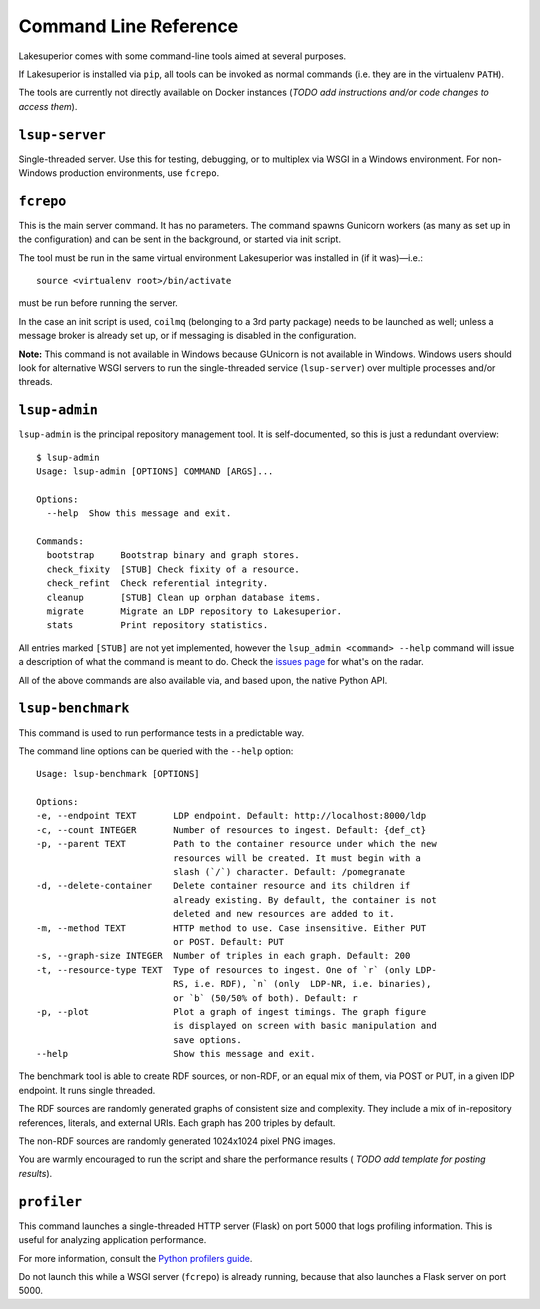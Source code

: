 Command Line Reference
======================

Lakesuperior comes with some command-line tools aimed at several purposes.

If Lakesuperior is installed via ``pip``, all tools can be invoked as normal
commands (i.e. they are in the virtualenv ``PATH``). 

The tools are currently not directly available on Docker instances (*TODO add
instructions and/or code changes to access them*).

``lsup-server``
---------------

Single-threaded server. Use this for testing, debugging, or to multiplex via
WSGI in a Windows environment. For non-Windows production environments, use
``fcrepo``.

``fcrepo``
----------

This is the main server command. It has no parameters. The command spawns
Gunicorn workers (as many as set up in the configuration) and can be sent in
the background, or started via init script.

The tool must be run in the same virtual environment Lakesuperior
was installed in (if it was)—i.e.::

    source <virtualenv root>/bin/activate

must be run before running the server.

In the case an init script is used, ``coilmq`` (belonging to a 3rd party
package) needs to be launched as well; unless a message broker is already set
up, or if messaging is disabled in the configuration.

**Note:** This command is not available in Windows because GUnicorn is not
available in Windows. Windows users should look for alternative WSGI servers
to run the single-threaded service (``lsup-server``) over multiple processes
and/or threads.

``lsup-admin``
--------------

``lsup-admin`` is the principal repository management tool. It is
self-documented, so this is just a redundant overview::

   $ lsup-admin
   Usage: lsup-admin [OPTIONS] COMMAND [ARGS]...

   Options:
     --help  Show this message and exit.

   Commands:
     bootstrap     Bootstrap binary and graph stores.
     check_fixity  [STUB] Check fixity of a resource.
     check_refint  Check referential integrity.
     cleanup       [STUB] Clean up orphan database items.
     migrate       Migrate an LDP repository to Lakesuperior.
     stats         Print repository statistics.

All entries marked ``[STUB]`` are not yet implemented, however the
``lsup_admin <command> --help`` command will issue a description of what
the command is meant to do. Check the
`issues page <https://github.com/scossu/lakesuperior/issues>`__ for what's on
the radar.

All of the above commands are also available via, and based upon, the
native Python API.

``lsup-benchmark``
------------------

This command is used to run performance tests in a predictable way.

The command line options can be queried with the ``--help`` option::

   Usage: lsup-benchmark [OPTIONS]

   Options:
   -e, --endpoint TEXT       LDP endpoint. Default: http://localhost:8000/ldp
   -c, --count INTEGER       Number of resources to ingest. Default: {def_ct}
   -p, --parent TEXT         Path to the container resource under which the new
                             resources will be created. It must begin with a
                             slash (`/`) character. Default: /pomegranate
   -d, --delete-container    Delete container resource and its children if
                             already existing. By default, the container is not
                             deleted and new resources are added to it.
   -m, --method TEXT         HTTP method to use. Case insensitive. Either PUT
                             or POST. Default: PUT
   -s, --graph-size INTEGER  Number of triples in each graph. Default: 200
   -t, --resource-type TEXT  Type of resources to ingest. One of `r` (only LDP-
                             RS, i.e. RDF), `n` (only  LDP-NR, i.e. binaries),
                             or `b` (50/50% of both). Default: r
   -p, --plot                Plot a graph of ingest timings. The graph figure
                             is displayed on screen with basic manipulation and
                             save options.
   --help                    Show this message and exit.

The benchmark tool is able to create RDF sources, or non-RDF, or an equal mix
of them, via POST or PUT, in a given lDP endpoint. It runs single threaded.

The RDF sources are randomly generated graphs of consistent size and
complexity. They include a mix of in-repository references, literals, and
external URIs. Each graph has 200 triples by default.

The non-RDF sources are randomly generated 1024x1024 pixel PNG images.

You are warmly encouraged to run the script and share the performance results (
*TODO add template for posting results*).

``profiler``
------------

This command launches a single-threaded HTTP server (Flask) on port 5000 that
logs profiling information. This is useful for analyzing application
performance.

For more information, consult the `Python profilers guide
<https://docs.python.org/3/library/profile.html>`__.

Do not launch this while a WSGI server (``fcrepo``) is already running, because
that also launches a Flask server on port 5000.
